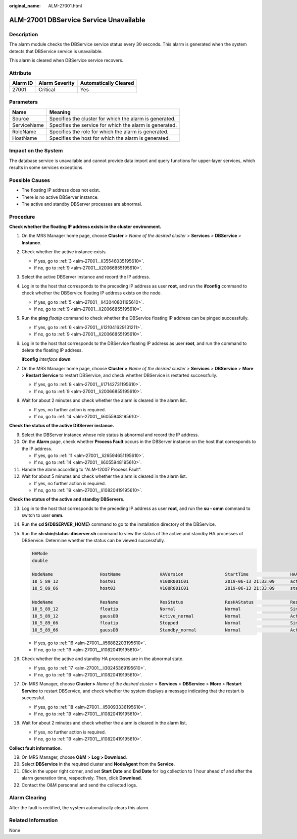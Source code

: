 :original_name: ALM-27001.html

.. _ALM-27001:

ALM-27001 DBService Service Unavailable
=======================================

Description
-----------

The alarm module checks the DBService service status every 30 seconds. This alarm is generated when the system detects that DBService service is unavailable.

This alarm is cleared when DBService service recovers.

Attribute
---------

======== ============== =====================
Alarm ID Alarm Severity Automatically Cleared
======== ============== =====================
27001    Critical       Yes
======== ============== =====================

Parameters
----------

=========== =======================================================
Name        Meaning
=========== =======================================================
Source      Specifies the cluster for which the alarm is generated.
ServiceName Specifies the service for which the alarm is generated.
RoleName    Specifies the role for which the alarm is generated.
HostName    Specifies the host for which the alarm is generated.
=========== =======================================================

Impact on the System
--------------------

The database service is unavailable and cannot provide data import and query functions for upper-layer services, which results in some services exceptions.

Possible Causes
---------------

-  The floating IP address does not exist.
-  There is no active DBServer instance.
-  The active and standby DBServer processes are abnormal.

Procedure
---------

**Check whether the floating IP address exists in the cluster environment.**

#. On the MRS Manager home page, choose **Cluster** > *Name of the desired cluster* > **Services** > **DBService** > **Instance**.

#. Check whether the active instance exists.

   -  If yes, go to :ref:`3 <alm-27001__li35546035195610>`.
   -  If no, go to :ref:`9 <alm-27001__li20066855195610>`.

#. .. _alm-27001__li35546035195610:

   Select the active DBServer instance and record the IP address.

#. Log in to the host that corresponds to the preceding IP address as user **root**, and run the **ifconfig** command to check whether the DBService floating IP address exists on the node.

   -  If yes, go to :ref:`5 <alm-27001__li43040801195610>`.
   -  If no, go to :ref:`9 <alm-27001__li20066855195610>`.

#. .. _alm-27001__li43040801195610:

   Run the **ping** *floatip* command to check whether the DBService floating IP address can be pinged successfully.

   -  If yes, go to :ref:`6 <alm-27001__li121041629131211>`.
   -  If no, go to :ref:`9 <alm-27001__li20066855195610>`.

#. .. _alm-27001__li121041629131211:

   Log in to the host that corresponds to the DBService floating IP address as user **root**, and run the command to delete the floating IP address.

   **ifconfig** *interface* **down**

#. On the MRS Manager home page, choose **Cluster >** *Name of the desired cluster* > **Services** > **DBService** > **More** > **Restart Service** to restart DBService, and check whether DBService is restarted successfully.

   -  If yes, go to :ref:`8 <alm-27001__li17142731195610>`.
   -  If no, go to :ref:`9 <alm-27001__li20066855195610>`.

#. .. _alm-27001__li17142731195610:

   Wait for about 2 minutes and check whether the alarm is cleared in the alarm list.

   -  If yes, no further action is required.
   -  If no, go to :ref:`14 <alm-27001__li6055948195610>`.

**Check the status of the active DBServer instance.**

9.  .. _alm-27001__li20066855195610:

    Select the DBServer instance whose role status is abnormal and record the IP address.

10. On the **Alarm** page, check whether **Process Fault** occurs in the DBServer instance on the host that corresponds to the IP address.

    -  If yes, go to :ref:`11 <alm-27001__li26594651195610>`.
    -  If no, go to :ref:`14 <alm-27001__li6055948195610>`.

11. .. _alm-27001__li26594651195610:

    Handle the alarm according to "ALM-12007 Process Fault".

12. Wait for about 5 minutes and check whether the alarm is cleared in the alarm list.

    -  If yes, no further action is required.
    -  If no, go to :ref:`19 <alm-27001__li10820419195610>`.

**Check the status of the active and standby DBServers.**

13. Log in to the host that corresponds to the preceding IP address as user **root**, and run the **su - omm** command to switch to user **omm**.

14. .. _alm-27001__li6055948195610:

    Run the **cd ${DBSERVER_HOME}** command to go to the installation directory of the DBService.

15. Run the **sh sbin/status-dbserver.sh** command to view the status of the active and standby HA processes of DBService. Determine whether the status can be viewed successfully.

    .. code-block::

       HAMode
       double

       NodeName                  HostName               HAVersion                StartTime                HAActive             HAAllResOK           HARunPhase
       10_5_89_12                host01                 V100R001C01              2019-06-13 21:33:09      active               normal               Actived
       10_5_89_66                host03                 V100R001C01              2019-06-13 21:33:09      standby              normal               Deactived

       NodeName                  ResName                ResStatus                ResHAStatus              ResType
       10_5_89_12                floatip                Normal                   Normal                   Single_active
       10_5_89_12                gaussDB                Active_normal            Normal                   Active_standby
       10_5_89_66                floatip                Stopped                  Normal                   Single_active
       10_5_89_66                gaussDB                Standby_normal           Normal                   Active_standby

    -  If yes, go to :ref:`16 <alm-27001__li56882203195610>`.
    -  If no, go to :ref:`19 <alm-27001__li10820419195610>`.

16. .. _alm-27001__li56882203195610:

    Check whether the active and standby HA processes are in the abnormal state.

    -  If yes, go to :ref:`17 <alm-27001__li30245369195610>`.
    -  If no, go to :ref:`19 <alm-27001__li10820419195610>`.

17. .. _alm-27001__li30245369195610:

    On MRS Manager, choose **Cluster >** *Name of the desired cluster* > **Services** > **DBService** > **More** > **Restart Service** to restart DBService, and check whether the system displays a message indicating that the restart is successful.

    -  If yes, go to :ref:`18 <alm-27001__li50093336195610>`.
    -  If no, go to :ref:`19 <alm-27001__li10820419195610>`.

18. .. _alm-27001__li50093336195610:

    Wait for about 2 minutes and check whether the alarm is cleared in the alarm list.

    -  If yes, no further action is required.
    -  If no, go to :ref:`19 <alm-27001__li10820419195610>`.

**Collect fault information.**

19. .. _alm-27001__li10820419195610:

    On MRS Manager, choose **O&M** > **Log > Download**.

20. Select **DBService** in the required cluster and **NodeAgent** from the **Service**.

21. Click |image1| in the upper right corner, and set **Start Date** and **End Date** for log collection to 1 hour ahead of and after the alarm generation time, respectively. Then, click **Download**.

22. Contact the O&M personnel and send the collected logs.

Alarm Clearing
--------------

After the fault is rectified, the system automatically clears this alarm.

Related Information
-------------------

None

.. |image1| image:: /_static/images/en-us_image_0000001583127425.png
